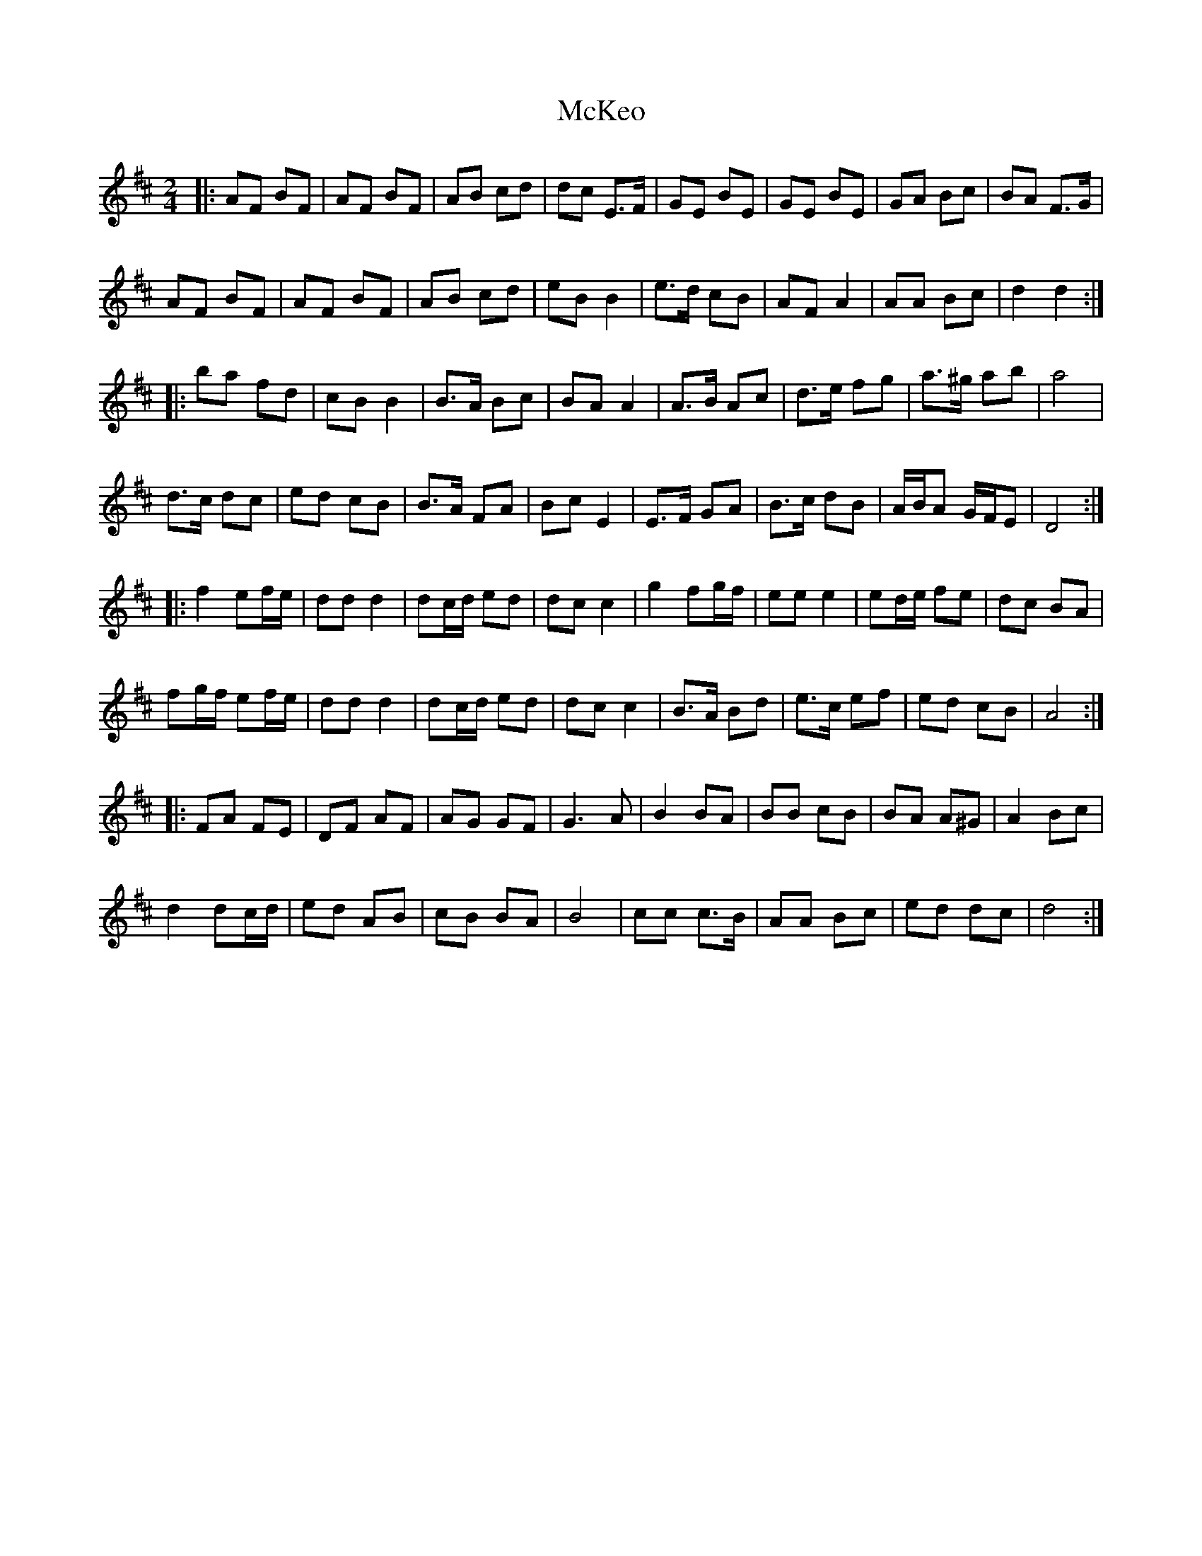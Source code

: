 X: 33
T:McKeo
M:2/4
L:1/8
R:polka
K:D
|:AF BF|AF BF|AB cd|dc E>F|GE BE|GE BE|GA Bc|BA F>G|
AF BF|AF BF|AB cd|eB B2|e>d cB|AF A2|AA Bc|d2 d2:|
|:ba fd|cB B2|B>A Bc|BA A2|A>B Ac|d>e fg|a>^g ab|a4|
d>c dc|ed cB|B>A FA|Bc E2|E>F GA|B>c dB|A/B/A G/F/E|D4:|
|:f2 ef/e/|dd d2|dc/d/ ed|dc c2|g2 fg/f/|ee e2|ed/e/ fe|dc BA|
fg/f/ ef/e/|dd d2|dc/d/ ed|dc c2|B>A Bd|e>c ef|ed cB|A4:|
|:FA FE|DF AF|AG GF|G3 A|B2 BA|BB cB|BA A^G|A2 Bc|
d2 dc/d/|ed AB|cB BA|B4|cc c>B|AA Bc|ed dc|d4:|
